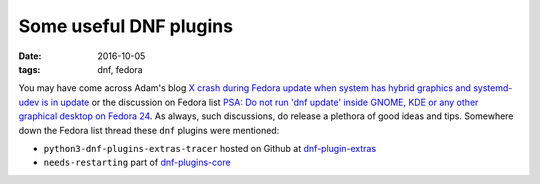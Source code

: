 #######################
Some useful DNF plugins
#######################

:date: 2016-10-05
:tags: dnf, fedora


You may have come across Adam's blog `X crash during Fedora update when system 
has hybrid graphics and systemd-udev is in update`_ or the discussion on Fedora 
list `PSA: Do not run 'dnf update' inside GNOME, KDE or any other graphical 
desktop on Fedora 24`_. As always, such discussions, do release a plethora of 
good ideas and tips. Somewhere down the Fedora list thread these ``dnf`` 
plugins were mentioned:

* ``python3-dnf-plugins-extras-tracer`` hosted on Github at 
  `dnf-plugin-extras`_ 

* ``needs-restarting`` part of `dnf-plugins-core`_

.. _`dnf-plugins-core`: https://github.com/rpm-software-management/dnf/ 
.. _`dnf-plugin-extras`: https://github.com/rpm-software-management/dnf-plugins-extras
.. _`X crash during Fedora update when system has hybrid graphics and systemd-udev is in update`: https://www.happyassassin.net/2016/10/04/x-crash-during-fedora-update-when-system-has-hybrid-graphics-and-systemd-udev-is-in-update/
.. _`PSA: Do not run 'dnf update' inside GNOME, KDE or any other graphical desktop on Fedora 24`: https://lists.fedoraproject.org/archives/list/devel@lists.fedoraproject.org/message/7ULAG243UNGTOSL6URGNG23GC4B6X5GB/
